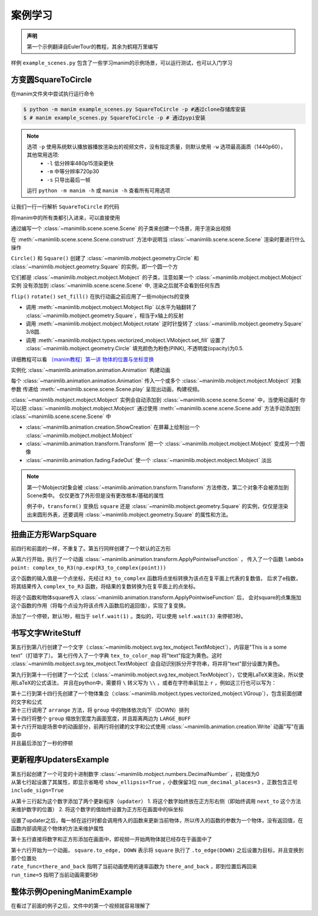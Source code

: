 案例学习
=============

.. admonition:: 声明

    第一个示例翻译自EulerTour的教程，其余为鹤翔万里编写

样例 ``example_scenes.py`` 包含了一些学习manim的示例场景，可以运行测试，也可以入门学习

方变圆SquareToCircle
----------------------

在manim文件夹中尝试执行运行命令 

.. code-block:: sh

    $ python -m manim example_scenes.py SquareToCircle -p #通过clone存储库安装
    $ # manim example_scenes.py SquareToCircle -p # 通过pypi安装

.. manim-example:: SquareToCircle
   :media: https://fastly.jsdelivr.net/gh/manim-kindergarten/CDN@master/manim_assets/example/SquareToCircle.mp4

   from manimlib.imports import *

   class SquareToCircle(Scene):
       def construct(self):
           circle = Circle()
           square = Square()
           square.flip(RIGHT)
           square.rotate(-3 * TAU / 8)
           circle.set_fill(PINK, opacity=0.5)

           self.play(ShowCreation(square))
           self.play(Transform(square, circle))
           self.play(FadeOut(square))


.. note::

  选项 ``-p`` 使用系统默认播放器播放渲染出的视频文件，没有指定质量，则默认使用 ``-w`` 选项最高画质（1440p60），其他常用选项:
    - ``-l`` 低分辨率480p15渲染更快
    - ``-m`` 中等分辨率720p30
    - ``-s`` 只导出最后一帧

  运行 ``python -m manim -h`` 或 ``manim -h`` 查看所有可用选项


让我们一行一行解析 ``SquareToCircle`` 的代码

.. code-block:: python
   :lineno-start: 1

   from manimlib.imports import *

将manim中的所有类都引入进来，可以直接使用

.. code-block:: python
   :lineno-start: 3

   class SquareToCircle(Scene):

通过编写一个 :class:`~manimlib.scene.scene.Scene` 的子类来创建一个场景，用于渲染出视频

.. code-block:: python
   :lineno-start: 4

   def construct(self):

在 :meth:`~manimlib.scene.scene.Scene.construct` 方法中说明当 :class:`~manimlib.scene.scene.Scene` 渲染时要进行什么操作

.. code-block:: python
   :lineno-start: 5

   circle = Circle()
   square = Square()

``Circle()`` 和 ``Square()`` 创建了 :class:`~manimlib.mobject.geometry.Circle` 和 :class:`~manimlib.mobject.geometry.Square` 的实例，即一个圆一个方

它们都是 :class:`~manimlib.mobject.mobject.Mobject` 的子类，注意如果一个 :class:`~manimlib.mobject.mobject.Mobject` 实例
没有添加到 :class:`~manimlib.scene.scene.Scene` 中, 渲染之后就不会看到任何东西

.. code-block:: python
   :lineno-start: 7

   square.flip(RIGHT)
   square.rotate(-3 * TAU / 8)
   circle.set_fill(PINK, opacity=0.5)

``flip()`` ``rotate()`` ``set_fill()`` 在执行动画之前应用了一些mobjects的变换

- 调用 :meth:`~manimlib.mobject.mobject.Mobject.flip` 以水平为轴翻转了 :class:`~manimlib.mobject.geometry.Square`，相当于x轴上的反射
- 调用 :meth:`~manimlib.mobject.mobject.Mobject.rotate` 逆时针旋转了 :class:`~manimlib.mobject.geometry.Square` 3/8圆.
- 调用 :meth:`~manimlib.mobject.types.vectorized_mobject.VMobject.set_fill` 设置了 :class:`~manimlib.mobject.geometry.Circle` 填充颜色为粉色(PINK), 不透明度(opacity)为0.5.

详细教程可以看 `〔manim教程〕第一讲 物体的位置与坐标变换  <https://www.bilibili.com/video/BV1p54y197cC>`_

.. code-block:: python
   :lineno-start: 11

   self.play(ShowCreation(square))
   self.play(Transform(square, circle))
   self.play(FadeOut(square))

实例化 :class:`~manimlib.animation.animation.Animation` 构建动画

每个 :class:`~manimlib.animation.animation.Animation` 传入一个或多个 :class:`~manimlib.mobject.mobject.Mobject` 对象参数
传递给 :meth:`~manimlib.scene.scene.Scene.play` 呈现出动画，构建视频。

:class:`~manimlib.mobject.mobject.Mobject` 实例会自动添加到 :class:`~manimlib.scene.scene.Scene` 中，当使用动画时
你可以把 :class:`~manimlib.mobject.mobject.Mobject` 通过使用 :meth:`~manimlib.scene.scene.Scene.add` 方法手动添加到 :class:`~manimlib.scene.scene.Scene` 中


- :class:`~manimlib.animation.creation.ShowCreation` 在屏幕上绘制出一个 :class:`~manimlib.mobject.mobject.Mobject` 
- :class:`~manimlib.animation.transform.Transform` 把一个 :class:`~manimlib.mobject.mobject.Mobject` 变成另一个图像
- :class:`~manimlib.animation.fading.FadeOut` 使一个 :class:`~manimlib.mobject.mobject.Mobject` 淡出

.. note::

  第一个Mobject对象会被 :class:`~manimlib.animation.transform.Transform` 方法修改，第二个对象不会被添加到Scene类中。
  仅仅更改了外形但是没有更改根本/基础的属性

  例子中，``transform()`` 变换后 ``square`` 还是 :class:`~manimlib.mobject.geometry.Square` 的实例，仅仅是渲染出来圆形外表，还要调用 :class:`~manimlib.mobject.geometry.Square` 的属性和方法。

扭曲正方形WarpSquare
----------------------

.. manim-example:: WarpSquare
   :media: https://fastly.jsdelivr.net/gh/manim-kindergarten/CDN@master/manim_assets/example/WarpSquare.mp4

   from manimlib.imports import *

   class WarpSquare(Scene):
       def construct(self):
           square = Square()
           self.play(ApplyPointwiseFunction(
               lambda point: complex_to_R3(np.exp(R3_to_complex(point))),
               square
           ))
           self.wait()

前四行和前面的一样，不重复了。第五行同样创建了一个默认的正方形

.. code-block:: python
   :lineno-start: 6

   self.play(ApplyPointwiseFunction(
       lambda point: complex_to_R3(np.exp(R3_to_complex(point))),
       square
   ))

从第六行开始，执行了一个动画 :class:`~manimlib.animation.transform.ApplyPointwiseFunction` ，
传入了一个函数 ``lambda point: complex_to_R3(np.exp(R3_to_complex(point)))``

这个函数的输入值是一个点坐标，先经过 ``R3_to_complex`` 函数将点坐标转换为该点在复平面上代表的复数值，
后求了e指数，将其结果传入 ``complex_to_R3`` 函数，将结果的复数转换为在复平面上的点坐标。

将这个函数和物体square传入 :class:`~manimlib.animation.transform.ApplyPointwiseFunction` 后，
会对square的点集施加这个函数的作用（将每个点设为将该点传入函数后的返回值），实现了复变换。

.. code-block:: python
   :lineno-start: 10

   self.wait()

添加了一个停顿，默认1秒，相当于 ``self.wait(1)`` 。类似的，可以使用 ``self.wait(3)`` 来停顿3秒。

书写文字WriteStuff
-------------------

.. manim-example:: WriteStuff
   :media: https://fastly.jsdelivr.net/gh/manim-kindergarten/CDN@master/manim_assets/example/WriteStuff.mp4

   from manimlib.imports import *

   class WriteStuff(Scene):
       def construct(self):
           example_text = TextMobject(
               "This is a some text",
               tex_to_color_map={"text": YELLOW}
           )
           example_tex = TexMobject(
               "\\sum_{k=1}^\\infty {1 \\over k^2} = {\\pi^2 \\over 6}",
           )
           group = VGroup(example_text, example_tex)
           group.arrange(DOWN)
           group.set_width(FRAME_WIDTH - 2 * LARGE_BUFF)
   
           self.play(Write(example_text))
           self.play(Write(example_tex))
           self.wait()

.. code-block:: python
   :lineno-start: 5

   example_text = TextMobject(
       "This is a some text",
       tex_to_color_map={"text": YELLOW}
   )

第五行到第八行创建了一个文字（:class:`~manimlib.mobject.svg.tex_mobject.TextMobject`），内容是"This is a some text"（打错字了）。
第七行传入了一个字典 ``tex_to_color_map`` 将"text"指定为黄色。这时 :class:`~manimlib.mobject.svg.tex_mobject.TextMobject`
会自动识别拆分开字符串，将并将"text"部分设置为黄色。

.. code-block:: python
   :lineno-start: 9

   example_tex = TexMobject(
       "\\sum_{k=1}^\\infty {1 \\over k^2} = {\\pi^2 \\over 6}",
   )

第九行到第十一行创建了一个公式（:class:`~manimlib.mobject.svg.tex_mobject.TexMobject`），它使用LaTeX来渲染，所以使用LaTeX的公式语法，
并且在python中，需要将 ``\`` 转义写为 ``\\`` ，或者在字符串前加上 ``r`` ，例如这三行也可以写为：

.. code-block:: python
   :lineno-start: 9

   example_tex = TexMobject(
       r"\sum_{k=1}^\infty {1 \over k^2} = {\pi^2 \over 6}",
   )

.. code-block:: python
   :lineno-start: 12

   group = VGroup(example_text, example_tex)
   group.arrange(DOWN)
   group.set_width(FRAME_WIDTH - 2 * LARGE_BUFF)

| 第十二行到第十四行先创建了一个物体集合（:class:`~manimlib.mobject.types.vectorized_mobject.VGroup`），包含前面创建的文字和公式
| 第十三行调用了 ``arrange`` 方法，将 ``group`` 中的物体依次向下（DOWN）排列
| 第十四行将整个 ``group`` 缩放到宽度为画面宽度，并且距离两边为 ``LARGE_BUFF``

.. code-block:: python
   :lineno-start: 16

   self.play(Write(example_text))
   self.play(Write(example_tex))
   self.wait()

| 第十六行开始是场景中的动画部分，前两行将创建的文字和公式使用 :class:`~manimlib.animation.creation.Write` 动画"写"在画面中
| 并且最后添加了一秒的停顿

更新程序UpdatersExample
------------------------

.. manim-example:: UpdatersExample
   :media: https://fastly.jsdelivr.net/gh/manim-kindergarten/CDN@master/manim_assets/example/UpdatersExample.mp4

   from manimlib.imports import *

   class UpdatersExample(Scene):
       def construct(self):
           decimal = DecimalNumber(
               0,
               show_ellipsis=True,
               num_decimal_places=3,
               include_sign=True,
           )
           square = Square().to_edge(UP)
   
           decimal.add_updater(lambda d: d.next_to(square, RIGHT))
           decimal.add_updater(lambda d: d.set_value(square.get_center()[1]))
           self.add(square, decimal)
           self.play(
               square.to_edge, DOWN,
               rate_func=there_and_back,
               run_time=5,
           )
           self.wait()


.. code-block:: python
   :lineno-start: 5

   decimal = DecimalNumber(
       0,
       show_ellipsis=True,
       num_decimal_places=3,
       include_sign=True,
   )

| 第五行起创建了一个可变的十进制数字 :class:`~manimlib.mobject.numbers.DecimalNumber` ，初始值为0
| 从第七行起设置了其属性，即显示省略号 ``show_ellipsis=True`` ，小数保留3位 ``num_decimal_places=3`` ，正数包含正号 ``include_sign=True``

.. code-block:: python
   :lineno-start: 13

   decimal.add_updater(lambda d: d.next_to(square, RIGHT))
   decimal.add_updater(lambda d: d.set_value(square.get_center()[1]))

从第十三行起为这个数字添加了两个更新程序（``updater``）
1. 将这个数字始终放在正方形右侧（即始终调用 ``next_to`` 这个方法来维护数字的位置）
2. 将这个数字的值始终设置为正方形在画面中的纵坐标

设置了updater之后，每一帧在运行时都会调用传入的函数来更新当前物体，所以传入的函数的参数为一个物体，没有返回值，在函数内部调用这个物体的方法来维护属性

.. code-block:: python
   :lineno-start: 15

   self.add(square, decimal)
   self.play(
       square.to_edge, DOWN,
       rate_func=there_and_back,
       run_time=5,
   )
   self.wait()

第十五行直接将数字和正方形添加在画面中，即视频一开始两物体就已经存在于画面中了

| 第十六行开始为一个动画， ``square.to_edge, DOWN`` 表示将 ``square`` 执行了 ``.to_edge(DOWN)`` 之后设置为目标，并且变换到那个位置处
| ``rate_func=there_and_back`` 指明了当前动画使用的速率函数为 ``there_and_back`` ，即到位置后再回来
| ``run_time=5`` 指明了当前动画需要5秒

整体示例OpeningManimExample
-----------------------------

在看过了前面的例子之后，文件中的第一个视频就容易理解了

.. manim-example:: OpeningManimExample
   :media: https://fastly.jsdelivr.net/gh/manim-kindergarten/CDN@master/manim_assets/example/OpeningManimExample.mp4

   from manimlib.imports import *

   class OpeningManimExample(Scene):
       def construct(self):
           title = TextMobject("This is some \\LaTeX") # 文字
           basel = TexMobject(                         # 公式
               "\\sum_{n=1}^\\infty "
               "\\frac{1}{n^2} = \\frac{\\pi^2}{6}"
           )
           VGroup(title, basel).arrange(DOWN)          # 集合到一起后排列位置
           self.play(
               Write(title),             # "写"出title文字
               FadeInFrom(basel, UP),    # 将basel公式从上方淡入
           )
           self.wait()  # 停顿一秒
   
           transform_title = TextMobject("That was a transform")
           transform_title.to_corner(UP + LEFT) # 放到最左上角
           self.play(
               Transform(title, transform_title), # 将title变换为transform_title
               LaggedStart(*map(FadeOutAndShiftDown, basel)), # 将basel公式中的每个字符依次从下方淡出
           )
           self.wait()  # 停顿一秒
   
           grid = NumberPlane()  # 构建一个坐标平面
           grid_title = TextMobject("This is a grid")
           grid_title.scale(1.5)
           grid_title.move_to(transform_title)
   
           self.add(grid, grid_title)  # 确保grid_title在grid上方
           self.play(
               FadeOut(title),               # 淡出title
               FadeInFromDown(grid_title),   # 从下方淡入grid_title
               ShowCreation(grid, run_time=3, lag_ratio=0.1), # 创建grid的动画，时长为3，延迟为10%
           )
           self.wait()
   
           grid_transform_title = TextMobject(
               "That was a non-linear function \\\\"
               "applied to the grid"
           )
           grid_transform_title.move_to(grid_title, UL)
           grid.prepare_for_nonlinear_transform() # 让grid准备进行非线性变换
           self.play(
               grid.apply_function,       # 对grid施加一个函数，实现非线性变换
               lambda p: p + np.array([   # 输入值为一个点，返回值也为一个点
                   np.sin(p[1]),
                   np.sin(p[0]),
                   0,
               ]),
               run_time=3,
           )
           self.wait()
           self.play(
               Transform(grid_title, grid_transform_title)
           )
           self.wait()
